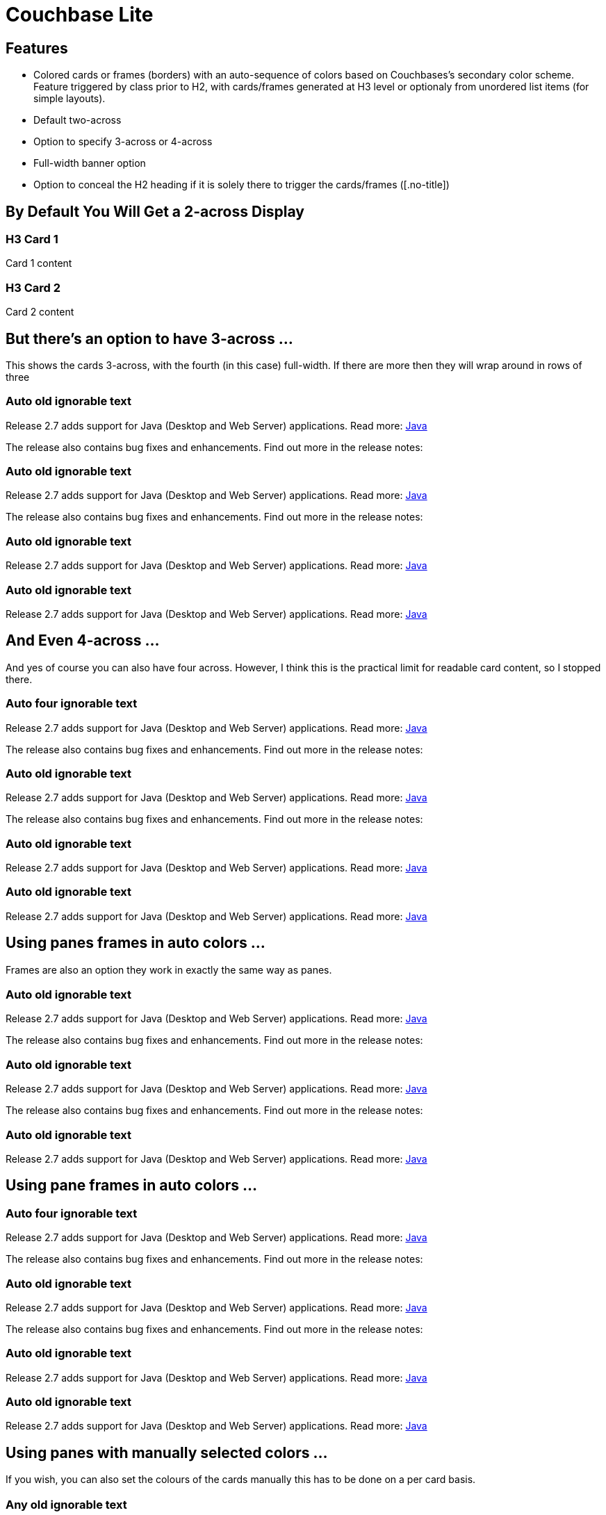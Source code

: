 = Couchbase Lite
:page-status: beta
:page-role: panes
:sectanchors!:
:sectids!:

== Features

* Colored cards or frames (borders) with an auto-sequence of colors based on Couchbases's secondary color scheme. Feature triggered by class prior to H2, with cards/frames generated at H3 level or optionaly from unordered list items (for simple layouts).
* Default two-across
* Option to specify 3-across or 4-across
* Full-width banner option
* Option to conceal the H2 heading if it is solely there to trigger the cards/frames ([.no-title])


[.pane__cards]
== By Default You Will Get a 2-across Display

=== H3 Card 1
Card 1 content

=== H3 Card 2
Card 2 content


[.pane__cards.cols-3]
== But there's an option to have 3-across ...
This shows the cards 3-across, with the fourth (in this case) full-width.
If there are more then they will wrap around in rows of three

=== Auto old ignorable text

Release 2.7 adds support for Java (Desktop and Web Server) applications.
Read more: xref:java-platform.adoc[Java]

The release also contains bug fixes and enhancements.
Find out more in the release notes:

=== Auto old ignorable text

Release 2.7 adds support for Java (Desktop and Web Server) applications.
Read more: xref:java-platform.adoc[Java]

The release also contains bug fixes and enhancements.
Find out more in the release notes:

=== Auto old ignorable text

Release 2.7 adds support for Java (Desktop and Web Server) applications.
Read more: xref:java-platform.adoc[Java]

=== Auto old ignorable text

Release 2.7 adds support for Java (Desktop and Web Server) applications.
Read more: xref:java-platform.adoc[Java]

[.pane__cards.cols-4]
== And Even 4-across ...
And yes of course you can also have four across. However, I think this is the practical limit for readable card content, so I stopped there.

=== Auto four ignorable text
Release 2.7 adds support for Java (Desktop and Web Server) applications.
Read more: xref:java-platform.adoc[Java]

The release also contains bug fixes and enhancements.
Find out more in the release notes:

=== Auto old ignorable text

Release 2.7 adds support for Java (Desktop and Web Server) applications.
Read more: xref:java-platform.adoc[Java]

The release also contains bug fixes and enhancements.
Find out more in the release notes:

=== Auto old ignorable text

Release 2.7 adds support for Java (Desktop and Web Server) applications.
Read more: xref:java-platform.adoc[Java]

=== Auto old ignorable text

Release 2.7 adds support for Java (Desktop and Web Server) applications.
Read more: xref:java-platform.adoc[Java]

== Using panes frames in auto colors ...
Frames are also an option they work in exactly the same way as panes.

[.pane__frames.cols-3.no-title]
== {empty}

=== Auto old ignorable text

Release 2.7 adds support for Java (Desktop and Web Server) applications.
Read more: xref:java-platform.adoc[Java]

The release also contains bug fixes and enhancements.
Find out more in the release notes:

=== Auto old ignorable text

Release 2.7 adds support for Java (Desktop and Web Server) applications.
Read more: xref:java-platform.adoc[Java]

The release also contains bug fixes and enhancements.
Find out more in the release notes:


=== Auto old ignorable text

Release 2.7 adds support for Java (Desktop and Web Server) applications.
Read more: xref:java-platform.adoc[Java]

[.pane__frames.cols-4]
== Using pane frames in auto colors ...

=== Auto four ignorable text

Release 2.7 adds support for Java (Desktop and Web Server) applications.
Read more: xref:java-platform.adoc[Java]

The release also contains bug fixes and enhancements.
Find out more in the release notes:

=== Auto old ignorable text

Release 2.7 adds support for Java (Desktop and Web Server) applications.
Read more: xref:java-platform.adoc[Java]

The release also contains bug fixes and enhancements.
Find out more in the release notes:


=== Auto old ignorable text

Release 2.7 adds support for Java (Desktop and Web Server) applications.
Read more: xref:java-platform.adoc[Java]

=== Auto old ignorable text

Release 2.7 adds support for Java (Desktop and Web Server) applications.
Read more: xref:java-platform.adoc[Java]


== Using panes with manually selected colors ...
If you wish, you can also set the colours of the cards manually this has to be done on a per card basis.

[.pane__card.no-title.cols-3]
== {empty}

[.pane__card--blue]
=== Any old ignorable text

Release 2.7 adds support for Java (Desktop and Web Server) applications.
Read more: xref:java-platform.adoc[Java]

The release also contains bug fixes and enhancements.
Find out more in the release notes:

[.pane__card--green]
=== Any old ignorable text

Release 2.7 adds support for Java (Desktop and Web Server) applications.
Read more: xref:java-platform.adoc[Java]

The release also contains bug fixes and enhancements.
Find out more in the release notes:

[.pane__frame--orange]
=== Any old ignorable text

Release 2.7 adds support for Java (Desktop and Web Server) applications.
Read more: xref:java-platform.adoc[Java]

The release also contains bug fixes and enhancements.
Find out more in the release notes:


== There is a banner option

[.banner.no-title]
=== {empty}
*SDK Reference API:*  Java | Java (Android) | .Net | Swift | xref:objc.adoc#release-notes[objective-C]

[.pane__cards.cols-3]
== Using Lists as Cards 3

.Jim
* Pariatur pariatur velit veniam culpa ex laboris magna proident do. I
* In cillum qui laboris
** nostrud laboris dolor ad esse occaecat
** laboris elit minim sint non.
* Officia laboris nisi ipsum
* est deserunt do excepteur sint anim proident
* culpa laborum culpa
* Labore sint veniam cillum consectetur nulla
* In ex amet nostrud veniam.

.Joe
* Aliqua veniam eiusmod sit occaecat magna cillum non tempor deserunt.
** Elit nostrud magna consequat incididunt dolore nisi excepteur.
** Pariatur ut consequat enim.

.Fred
* Qui eiusmod quis pariatur aliqua Lorem esse proident sint tempor officia.
* Enim Lorem ipsum deserunt amet ipsum adipisicing occaecat
** aute exercitation ut.
+
Exercitation culpa consectetur minim ad magna eu eiusmod anim deserunt. Dolore ipsum est commodo minim. Ipsum sit aliqua ea pariatur deserunt Lorem fugiat ex sint. Quis sint laborum laborum est est ullamco irure esse ea aliqua nostrud qui.

[.pane__cards.cols-4]
== Test Card Lists Four

.*Joey*
* fred <<Test Lists>>
** fred
** fred <<Test Lists>>
* fred
* fred <<Test Lists>>
* fred

.*Ross*
* fred <<Test Lists>>
* fred
* fred <<Test Lists>>
* fred
* fred <<Test Lists>>
* fred

.*Rachael*
* fred <<Test Lists>>
+
--
** one
** two
** tres
--

.Phoebe
* fred
* fred <<Test Lists>>
* fred
* fred <<Test Lists>>
* fred

[.pane__frames]
== Using Lists as Frames 2xCol

.Frame 1
* *Build a sample web app*

** Set up my Couchbase Lite SDK
** Build a sample console app
** Pariatur pariatur velit veniam culpa ex laboris magna proident do.

* In cillum qui laboris nostrud laboris dolor ad esse occaecat laboris elit minim sint non.
* Officia laboris nisi ipsum est deserunt do excepteur sint anim proident culpa laborum culpa. Labore sint veniam cillum consectetur nulla.

.Frame 2
* Set up my Couchbase Lite SDK
* Build a sample console app
** Pariatur pariatur velit veniam culpa ex laboris magna proident do.
*** Pariatur pariatur velit veniam culpa
*** Ex laboris magna proident do.
*** Pariatur pariatur velit veniam culpa
*** Ex laboris magna proident do.
** In cillum qui laboris nostrud laboris dolor ad esse occaecat laboris elit minim sint non.
* Officia laboris nisi ipsum est deserunt do excepteur sint anim proident culpa laborum culpa.
Labore sint veniam cillum consectetur nulla.
* In ex amet nostrud veniam.

[.pane__frames.cols-3]
== list 3xcols

.Hi One
* fred <<Test Lists>>
* list-item  in frame
** list-item  in frame
** list-item  in frame
** list-item  in frame
*  list-item  in frame

.Hi Two
* fred <<Test Lists>>
* list-item  in frame
** list-item  in frame
** list-item  in frame
** list-item  in frame
*  list-item  in frame

[.pane__frame--purple]
.Hi Three
* fred
* list-item  in frame
** list-item  in frame
** list-item  in frame
** list-item  in frame
+
list-item  in frame

[.pane__frames.cols-4]
== list 4xcols

.Another Frame
* fred <<Test Lists>>
* fred
* fred
* fred


.And another
* fred
* list-item  in frame
** list-item  in frame

.Yes Another
* list-item  in frame
* list-item  in frame
* list-item  in frame

.Last One
* fred
* fred <<Test Lists>>
* fred
* fred

[.pane__frames]
== list Unequal Frames

[.pane__frame--orange]
.Long Frame
* fred <<Test Lists>>
* Veniam Lorem consequat est ipsum magna nulla qui veniam minim. Ipsum adipisicing enim nisi ex non exercitation laboris qui. Velit sunt ipsum commodo duis labore consectetur. Ex dolor sunt velit adipisicing.

** fred
** fred

[.narrow]
.Short Frame
* fred
* list-item  in frame
** list-item  in frame

